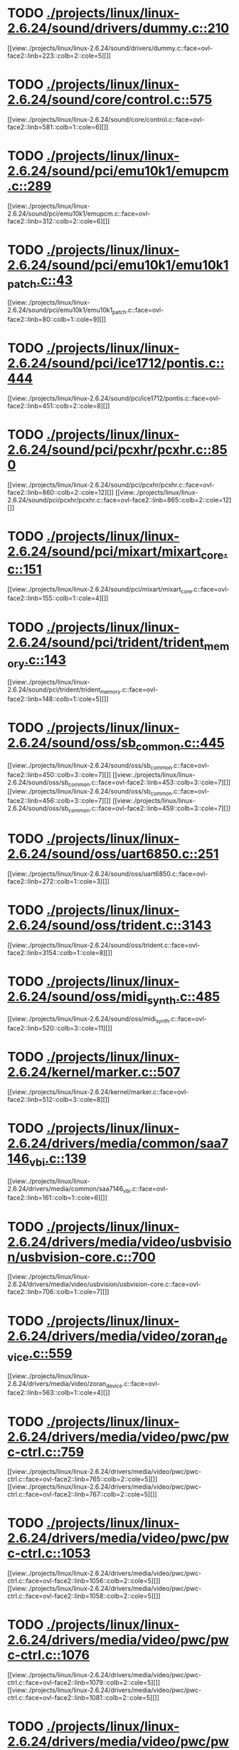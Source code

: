 * TODO [[view:./projects/linux/linux-2.6.24/sound/drivers/dummy.c::face=ovl-face1::linb=210::colb=5::cole=8][ ./projects/linux/linux-2.6.24/sound/drivers/dummy.c::210]]
[[view:./projects/linux/linux-2.6.24/sound/drivers/dummy.c::face=ovl-face2::linb=223::colb=2::cole=5][]]
* TODO [[view:./projects/linux/linux-2.6.24/sound/core/control.c::face=ovl-face1::linb=575::colb=29::cole=34][ ./projects/linux/linux-2.6.24/sound/core/control.c::575]]
[[view:./projects/linux/linux-2.6.24/sound/core/control.c::face=ovl-face2::linb=581::colb=1::cole=6][]]
* TODO [[view:./projects/linux/linux-2.6.24/sound/pci/emu10k1/emupcm.c::face=ovl-face1::linb=289::colb=15::cole=19][ ./projects/linux/linux-2.6.24/sound/pci/emu10k1/emupcm.c::289]]
[[view:./projects/linux/linux-2.6.24/sound/pci/emu10k1/emupcm.c::face=ovl-face2::linb=312::colb=2::cole=6][]]
* TODO [[view:./projects/linux/linux-2.6.24/sound/pci/emu10k1/emu10k1_patch.c::face=ovl-face1::linb=43::colb=21::cole=29][ ./projects/linux/linux-2.6.24/sound/pci/emu10k1/emu10k1_patch.c::43]]
[[view:./projects/linux/linux-2.6.24/sound/pci/emu10k1/emu10k1_patch.c::face=ovl-face2::linb=80::colb=1::cole=9][]]
* TODO [[view:./projects/linux/linux-2.6.24/sound/pci/ice1712/pontis.c::face=ovl-face1::linb=444::colb=5::cole=11][ ./projects/linux/linux-2.6.24/sound/pci/ice1712/pontis.c::444]]
[[view:./projects/linux/linux-2.6.24/sound/pci/ice1712/pontis.c::face=ovl-face2::linb=451::colb=2::cole=8][]]
* TODO [[view:./projects/linux/linux-2.6.24/sound/pci/pcxhr/pcxhr.c::face=ovl-face1::linb=850::colb=21::cole=31][ ./projects/linux/linux-2.6.24/sound/pci/pcxhr/pcxhr.c::850]]
[[view:./projects/linux/linux-2.6.24/sound/pci/pcxhr/pcxhr.c::face=ovl-face2::linb=860::colb=2::cole=12][]]
[[view:./projects/linux/linux-2.6.24/sound/pci/pcxhr/pcxhr.c::face=ovl-face2::linb=865::colb=2::cole=12][]]
* TODO [[view:./projects/linux/linux-2.6.24/sound/pci/mixart/mixart_core.c::face=ovl-face1::linb=151::colb=5::cole=8][ ./projects/linux/linux-2.6.24/sound/pci/mixart/mixart_core.c::151]]
[[view:./projects/linux/linux-2.6.24/sound/pci/mixart/mixart_core.c::face=ovl-face2::linb=155::colb=1::cole=4][]]
* TODO [[view:./projects/linux/linux-2.6.24/sound/pci/trident/trident_memory.c::face=ovl-face1::linb=143::colb=31::cole=35][ ./projects/linux/linux-2.6.24/sound/pci/trident/trident_memory.c::143]]
[[view:./projects/linux/linux-2.6.24/sound/pci/trident/trident_memory.c::face=ovl-face2::linb=148::colb=1::cole=5][]]
* TODO [[view:./projects/linux/linux-2.6.24/sound/oss/sb_common.c::face=ovl-face1::linb=445::colb=15::cole=19][ ./projects/linux/linux-2.6.24/sound/oss/sb_common.c::445]]
[[view:./projects/linux/linux-2.6.24/sound/oss/sb_common.c::face=ovl-face2::linb=450::colb=3::cole=7][]]
[[view:./projects/linux/linux-2.6.24/sound/oss/sb_common.c::face=ovl-face2::linb=453::colb=3::cole=7][]]
[[view:./projects/linux/linux-2.6.24/sound/oss/sb_common.c::face=ovl-face2::linb=456::colb=3::cole=7][]]
[[view:./projects/linux/linux-2.6.24/sound/oss/sb_common.c::face=ovl-face2::linb=459::colb=3::cole=7][]]
* TODO [[view:./projects/linux/linux-2.6.24/sound/oss/uart6850.c::face=ovl-face1::linb=251::colb=5::cole=7][ ./projects/linux/linux-2.6.24/sound/oss/uart6850.c::251]]
[[view:./projects/linux/linux-2.6.24/sound/oss/uart6850.c::face=ovl-face2::linb=272::colb=1::cole=3][]]
* TODO [[view:./projects/linux/linux-2.6.24/sound/oss/trident.c::face=ovl-face1::linb=3143::colb=14::cole=21][ ./projects/linux/linux-2.6.24/sound/oss/trident.c::3143]]
[[view:./projects/linux/linux-2.6.24/sound/oss/trident.c::face=ovl-face2::linb=3154::colb=1::cole=8][]]
* TODO [[view:./projects/linux/linux-2.6.24/sound/oss/midi_synth.c::face=ovl-face1::linb=485::colb=23::cole=31][ ./projects/linux/linux-2.6.24/sound/oss/midi_synth.c::485]]
[[view:./projects/linux/linux-2.6.24/sound/oss/midi_synth.c::face=ovl-face2::linb=520::colb=3::cole=11][]]
* TODO [[view:./projects/linux/linux-2.6.24/kernel/marker.c::face=ovl-face1::linb=507::colb=5::cole=10][ ./projects/linux/linux-2.6.24/kernel/marker.c::507]]
[[view:./projects/linux/linux-2.6.24/kernel/marker.c::face=ovl-face2::linb=512::colb=3::cole=8][]]
* TODO [[view:./projects/linux/linux-2.6.24/drivers/media/common/saa7146_vbi.c::face=ovl-face1::linb=139::colb=5::cole=10][ ./projects/linux/linux-2.6.24/drivers/media/common/saa7146_vbi.c::139]]
[[view:./projects/linux/linux-2.6.24/drivers/media/common/saa7146_vbi.c::face=ovl-face2::linb=161::colb=1::cole=6][]]
* TODO [[view:./projects/linux/linux-2.6.24/drivers/media/video/usbvision/usbvision-core.c::face=ovl-face1::linb=700::colb=21::cole=27][ ./projects/linux/linux-2.6.24/drivers/media/video/usbvision/usbvision-core.c::700]]
[[view:./projects/linux/linux-2.6.24/drivers/media/video/usbvision/usbvision-core.c::face=ovl-face2::linb=706::colb=1::cole=7][]]
* TODO [[view:./projects/linux/linux-2.6.24/drivers/media/video/zoran_device.c::face=ovl-face1::linb=559::colb=5::cole=8][ ./projects/linux/linux-2.6.24/drivers/media/video/zoran_device.c::559]]
[[view:./projects/linux/linux-2.6.24/drivers/media/video/zoran_device.c::face=ovl-face2::linb=563::colb=1::cole=4][]]
* TODO [[view:./projects/linux/linux-2.6.24/drivers/media/video/pwc/pwc-ctrl.c::face=ovl-face1::linb=759::colb=6::cole=9][ ./projects/linux/linux-2.6.24/drivers/media/video/pwc/pwc-ctrl.c::759]]
[[view:./projects/linux/linux-2.6.24/drivers/media/video/pwc/pwc-ctrl.c::face=ovl-face2::linb=765::colb=2::cole=5][]]
[[view:./projects/linux/linux-2.6.24/drivers/media/video/pwc/pwc-ctrl.c::face=ovl-face2::linb=767::colb=2::cole=5][]]
* TODO [[view:./projects/linux/linux-2.6.24/drivers/media/video/pwc/pwc-ctrl.c::face=ovl-face1::linb=1053::colb=15::cole=18][ ./projects/linux/linux-2.6.24/drivers/media/video/pwc/pwc-ctrl.c::1053]]
[[view:./projects/linux/linux-2.6.24/drivers/media/video/pwc/pwc-ctrl.c::face=ovl-face2::linb=1056::colb=2::cole=5][]]
[[view:./projects/linux/linux-2.6.24/drivers/media/video/pwc/pwc-ctrl.c::face=ovl-face2::linb=1058::colb=2::cole=5][]]
* TODO [[view:./projects/linux/linux-2.6.24/drivers/media/video/pwc/pwc-ctrl.c::face=ovl-face1::linb=1076::colb=15::cole=18][ ./projects/linux/linux-2.6.24/drivers/media/video/pwc/pwc-ctrl.c::1076]]
[[view:./projects/linux/linux-2.6.24/drivers/media/video/pwc/pwc-ctrl.c::face=ovl-face2::linb=1079::colb=2::cole=5][]]
[[view:./projects/linux/linux-2.6.24/drivers/media/video/pwc/pwc-ctrl.c::face=ovl-face2::linb=1081::colb=2::cole=5][]]
* TODO [[view:./projects/linux/linux-2.6.24/drivers/media/video/pwc/pwc-ctrl.c::face=ovl-face1::linb=1100::colb=15::cole=18][ ./projects/linux/linux-2.6.24/drivers/media/video/pwc/pwc-ctrl.c::1100]]
[[view:./projects/linux/linux-2.6.24/drivers/media/video/pwc/pwc-ctrl.c::face=ovl-face2::linb=1103::colb=2::cole=5][]]
[[view:./projects/linux/linux-2.6.24/drivers/media/video/pwc/pwc-ctrl.c::face=ovl-face2::linb=1105::colb=2::cole=5][]]
* TODO [[view:./projects/linux/linux-2.6.24/drivers/media/video/vivi.c::face=ovl-face1::linb=624::colb=9::cole=20][ ./projects/linux/linux-2.6.24/drivers/media/video/vivi.c::624]]
[[view:./projects/linux/linux-2.6.24/drivers/media/video/vivi.c::face=ovl-face2::linb=644::colb=2::cole=13][]]
* TODO [[view:./projects/linux/linux-2.6.24/drivers/media/video/usbvideo/usbvideo.c::face=ovl-face1::linb=1968::colb=6::cole=12][ ./projects/linux/linux-2.6.24/drivers/media/video/usbvideo/usbvideo.c::1968]]
[[view:./projects/linux/linux-2.6.24/drivers/media/video/usbvideo/usbvideo.c::face=ovl-face2::linb=1975::colb=2::cole=8][]]
* TODO [[view:./projects/linux/linux-2.6.24/drivers/media/video/usbvideo/quickcam_messenger.c::face=ovl-face1::linb=733::colb=9::cole=12][ ./projects/linux/linux-2.6.24/drivers/media/video/usbvideo/quickcam_messenger.c::733]]
[[view:./projects/linux/linux-2.6.24/drivers/media/video/usbvideo/quickcam_messenger.c::face=ovl-face2::linb=738::colb=13::cole=16][]]
[[view:./projects/linux/linux-2.6.24/drivers/media/video/usbvideo/quickcam_messenger.c::face=ovl-face2::linb=742::colb=13::cole=16][]]
* TODO [[view:./projects/linux/linux-2.6.24/drivers/media/dvb/ttpci/budget-patch.c::face=ovl-face1::linb=381::colb=5::cole=10][ ./projects/linux/linux-2.6.24/drivers/media/dvb/ttpci/budget-patch.c::381]]
[[view:./projects/linux/linux-2.6.24/drivers/media/dvb/ttpci/budget-patch.c::face=ovl-face2::linb=432::colb=1::cole=6][]]
[[view:./projects/linux/linux-2.6.24/drivers/media/dvb/ttpci/budget-patch.c::face=ovl-face2::linb=557::colb=1::cole=6][]]
* TODO [[view:./projects/linux/linux-2.6.24/drivers/media/dvb/ttpci/av7110.c::face=ovl-face1::linb=2355::colb=10::cole=15][ ./projects/linux/linux-2.6.24/drivers/media/dvb/ttpci/av7110.c::2355]]
[[view:./projects/linux/linux-2.6.24/drivers/media/dvb/ttpci/av7110.c::face=ovl-face2::linb=2398::colb=2::cole=7][]]
[[view:./projects/linux/linux-2.6.24/drivers/media/dvb/ttpci/av7110.c::face=ovl-face2::linb=2524::colb=2::cole=7][]]
* TODO [[view:./projects/linux/linux-2.6.24/drivers/s390/cio/qdio.c::face=ovl-face1::linb=1731::colb=5::cole=14][ ./projects/linux/linux-2.6.24/drivers/s390/cio/qdio.c::1731]]
[[view:./projects/linux/linux-2.6.24/drivers/s390/cio/qdio.c::face=ovl-face2::linb=1746::colb=2::cole=11][]]
[[view:./projects/linux/linux-2.6.24/drivers/s390/cio/qdio.c::face=ovl-face2::linb=1821::colb=2::cole=11][]]
* TODO [[view:./projects/linux/linux-2.6.24/drivers/s390/char/tape_3590.c::face=ovl-face1::linb=1371::colb=5::cole=7][ ./projects/linux/linux-2.6.24/drivers/s390/char/tape_3590.c::1371]]
[[view:./projects/linux/linux-2.6.24/drivers/s390/char/tape_3590.c::face=ovl-face2::linb=1396::colb=1::cole=3][]]
* TODO [[view:./projects/linux/linux-2.6.24/drivers/s390/net/claw.c::face=ovl-face1::linb=1706::colb=8::cole=10][ ./projects/linux/linux-2.6.24/drivers/s390/net/claw.c::1706]]
[[view:./projects/linux/linux-2.6.24/drivers/s390/net/claw.c::face=ovl-face2::linb=1725::colb=22::cole=24][]]
[[view:./projects/linux/linux-2.6.24/drivers/s390/net/claw.c::face=ovl-face2::linb=1731::colb=18::cole=20][]]
[[view:./projects/linux/linux-2.6.24/drivers/s390/net/claw.c::face=ovl-face2::linb=1736::colb=18::cole=20][]]
* TODO [[view:./projects/linux/linux-2.6.24/drivers/s390/net/claw.c::face=ovl-face1::linb=1769::colb=40::cole=44][ ./projects/linux/linux-2.6.24/drivers/s390/net/claw.c::1769]]
[[view:./projects/linux/linux-2.6.24/drivers/s390/net/claw.c::face=ovl-face2::linb=2013::colb=9::cole=13][]]
[[view:./projects/linux/linux-2.6.24/drivers/s390/net/claw.c::face=ovl-face2::linb=2016::colb=16::cole=20][]]
* TODO [[view:./projects/linux/linux-2.6.24/drivers/s390/net/claw.c::face=ovl-face1::linb=3743::colb=21::cole=32][ ./projects/linux/linux-2.6.24/drivers/s390/net/claw.c::3743]]
[[view:./projects/linux/linux-2.6.24/drivers/s390/net/claw.c::face=ovl-face2::linb=3757::colb=8::cole=19][]]
* TODO [[view:./projects/linux/linux-2.6.24/drivers/s390/net/claw.c::face=ovl-face1::linb=3744::colb=14::cole=24][ ./projects/linux/linux-2.6.24/drivers/s390/net/claw.c::3744]]
[[view:./projects/linux/linux-2.6.24/drivers/s390/net/claw.c::face=ovl-face2::linb=3758::colb=8::cole=18][]]
* TODO [[view:./projects/linux/linux-2.6.24/drivers/mmc/host/sdhci.c::face=ovl-face1::linb=335::colb=5::cole=10][ ./projects/linux/linux-2.6.24/drivers/mmc/host/sdhci.c::335]]
[[view:./projects/linux/linux-2.6.24/drivers/mmc/host/sdhci.c::face=ovl-face2::linb=343::colb=1::cole=6][]]
* TODO [[view:./projects/linux/linux-2.6.24/drivers/video/i810/i810_main.c::face=ovl-face1::linb=2013::colb=5::cole=6][ ./projects/linux/linux-2.6.24/drivers/video/i810/i810_main.c::2013]]
[[view:./projects/linux/linux-2.6.24/drivers/video/i810/i810_main.c::face=ovl-face2::linb=2015::colb=1::cole=2][]]
* TODO [[view:./projects/linux/linux-2.6.24/drivers/video/aty/mach64_gx.c::face=ovl-face1::linb=620::colb=35::cole=48][ ./projects/linux/linux-2.6.24/drivers/video/aty/mach64_gx.c::620]]
[[view:./projects/linux/linux-2.6.24/drivers/video/aty/mach64_gx.c::face=ovl-face2::linb=627::colb=1::cole=14][]]
* TODO [[view:./projects/linux/linux-2.6.24/drivers/video/neofb.c::face=ovl-face1::linb=1928::colb=5::cole=14][ ./projects/linux/linux-2.6.24/drivers/video/neofb.c::1928]]
[[view:./projects/linux/linux-2.6.24/drivers/video/neofb.c::face=ovl-face2::linb=1951::colb=2::cole=11][]]
[[view:./projects/linux/linux-2.6.24/drivers/video/neofb.c::face=ovl-face2::linb=1961::colb=2::cole=11][]]
[[view:./projects/linux/linux-2.6.24/drivers/video/neofb.c::face=ovl-face2::linb=1970::colb=2::cole=11][]]
[[view:./projects/linux/linux-2.6.24/drivers/video/neofb.c::face=ovl-face2::linb=1979::colb=2::cole=11][]]
[[view:./projects/linux/linux-2.6.24/drivers/video/neofb.c::face=ovl-face2::linb=1988::colb=2::cole=11][]]
[[view:./projects/linux/linux-2.6.24/drivers/video/neofb.c::face=ovl-face2::linb=1999::colb=2::cole=11][]]
[[view:./projects/linux/linux-2.6.24/drivers/video/neofb.c::face=ovl-face2::linb=2010::colb=2::cole=11][]]
[[view:./projects/linux/linux-2.6.24/drivers/video/neofb.c::face=ovl-face2::linb=2021::colb=2::cole=11][]]
* TODO [[view:./projects/linux/linux-2.6.24/drivers/video/neofb.c::face=ovl-face1::linb=1930::colb=5::cole=15][ ./projects/linux/linux-2.6.24/drivers/video/neofb.c::1930]]
[[view:./projects/linux/linux-2.6.24/drivers/video/neofb.c::face=ovl-face2::linb=1953::colb=2::cole=12][]]
[[view:./projects/linux/linux-2.6.24/drivers/video/neofb.c::face=ovl-face2::linb=1963::colb=2::cole=12][]]
[[view:./projects/linux/linux-2.6.24/drivers/video/neofb.c::face=ovl-face2::linb=1972::colb=2::cole=12][]]
[[view:./projects/linux/linux-2.6.24/drivers/video/neofb.c::face=ovl-face2::linb=1981::colb=2::cole=12][]]
[[view:./projects/linux/linux-2.6.24/drivers/video/neofb.c::face=ovl-face2::linb=1990::colb=2::cole=12][]]
[[view:./projects/linux/linux-2.6.24/drivers/video/neofb.c::face=ovl-face2::linb=2001::colb=2::cole=12][]]
[[view:./projects/linux/linux-2.6.24/drivers/video/neofb.c::face=ovl-face2::linb=2012::colb=2::cole=12][]]
[[view:./projects/linux/linux-2.6.24/drivers/video/neofb.c::face=ovl-face2::linb=2023::colb=2::cole=12][]]
* TODO [[view:./projects/linux/linux-2.6.24/drivers/video/neofb.c::face=ovl-face1::linb=1931::colb=5::cole=13][ ./projects/linux/linux-2.6.24/drivers/video/neofb.c::1931]]
[[view:./projects/linux/linux-2.6.24/drivers/video/neofb.c::face=ovl-face2::linb=1954::colb=2::cole=10][]]
[[view:./projects/linux/linux-2.6.24/drivers/video/neofb.c::face=ovl-face2::linb=1964::colb=2::cole=10][]]
[[view:./projects/linux/linux-2.6.24/drivers/video/neofb.c::face=ovl-face2::linb=1973::colb=2::cole=10][]]
[[view:./projects/linux/linux-2.6.24/drivers/video/neofb.c::face=ovl-face2::linb=1982::colb=2::cole=10][]]
[[view:./projects/linux/linux-2.6.24/drivers/video/neofb.c::face=ovl-face2::linb=1991::colb=2::cole=10][]]
[[view:./projects/linux/linux-2.6.24/drivers/video/neofb.c::face=ovl-face2::linb=2002::colb=2::cole=10][]]
[[view:./projects/linux/linux-2.6.24/drivers/video/neofb.c::face=ovl-face2::linb=2013::colb=2::cole=10][]]
[[view:./projects/linux/linux-2.6.24/drivers/video/neofb.c::face=ovl-face2::linb=2024::colb=2::cole=10][]]
* TODO [[view:./projects/linux/linux-2.6.24/drivers/video/neofb.c::face=ovl-face1::linb=1932::colb=5::cole=14][ ./projects/linux/linux-2.6.24/drivers/video/neofb.c::1932]]
[[view:./projects/linux/linux-2.6.24/drivers/video/neofb.c::face=ovl-face2::linb=1955::colb=2::cole=11][]]
[[view:./projects/linux/linux-2.6.24/drivers/video/neofb.c::face=ovl-face2::linb=1965::colb=2::cole=11][]]
[[view:./projects/linux/linux-2.6.24/drivers/video/neofb.c::face=ovl-face2::linb=1974::colb=2::cole=11][]]
[[view:./projects/linux/linux-2.6.24/drivers/video/neofb.c::face=ovl-face2::linb=1983::colb=2::cole=11][]]
[[view:./projects/linux/linux-2.6.24/drivers/video/neofb.c::face=ovl-face2::linb=1992::colb=2::cole=11][]]
[[view:./projects/linux/linux-2.6.24/drivers/video/neofb.c::face=ovl-face2::linb=2003::colb=2::cole=11][]]
[[view:./projects/linux/linux-2.6.24/drivers/video/neofb.c::face=ovl-face2::linb=2014::colb=2::cole=11][]]
[[view:./projects/linux/linux-2.6.24/drivers/video/neofb.c::face=ovl-face2::linb=2025::colb=2::cole=11][]]
* TODO [[view:./projects/linux/linux-2.6.24/drivers/video/tgafb.c::face=ovl-face1::linb=437::colb=21::cole=29][ ./projects/linux/linux-2.6.24/drivers/video/tgafb.c::437]]
[[view:./projects/linux/linux-2.6.24/drivers/video/tgafb.c::face=ovl-face2::linb=480::colb=1::cole=9][]]
* TODO [[view:./projects/linux/linux-2.6.24/drivers/block/paride/bpck.c::face=ovl-face1::linb=350::colb=18::cole=19][ ./projects/linux/linux-2.6.24/drivers/block/paride/bpck.c::350]]
[[view:./projects/linux/linux-2.6.24/drivers/block/paride/bpck.c::face=ovl-face2::linb=359::colb=1::cole=2][]]
* TODO [[view:./projects/linux/linux-2.6.24/drivers/block/viodasd.c::face=ovl-face1::linb=255::colb=5::cole=14][ ./projects/linux/linux-2.6.24/drivers/block/viodasd.c::255]]
[[view:./projects/linux/linux-2.6.24/drivers/block/viodasd.c::face=ovl-face2::linb=264::colb=2::cole=11][]]
[[view:./projects/linux/linux-2.6.24/drivers/block/viodasd.c::face=ovl-face2::linb=268::colb=2::cole=11][]]
* TODO [[view:./projects/linux/linux-2.6.24/drivers/mtd/nand/diskonchip.c::face=ovl-face1::linb=913::colb=5::cole=15][ ./projects/linux/linux-2.6.24/drivers/mtd/nand/diskonchip.c::913]]
[[view:./projects/linux/linux-2.6.24/drivers/mtd/nand/diskonchip.c::face=ovl-face2::linb=938::colb=3::cole=13][]]
* TODO [[view:./projects/linux/linux-2.6.24/drivers/char/ipmi/ipmi_si_intf.c::face=ovl-face1::linb=1862::colb=7::cole=17][ ./projects/linux/linux-2.6.24/drivers/char/ipmi/ipmi_si_intf.c::1862]]
[[view:./projects/linux/linux-2.6.24/drivers/char/ipmi/ipmi_si_intf.c::face=ovl-face2::linb=1870::colb=2::cole=12][]]
[[view:./projects/linux/linux-2.6.24/drivers/char/ipmi/ipmi_si_intf.c::face=ovl-face2::linb=1872::colb=2::cole=12][]]
* TODO [[view:./projects/linux/linux-2.6.24/drivers/char/ipmi/ipmi_si_intf.c::face=ovl-face1::linb=2142::colb=5::cole=21][ ./projects/linux/linux-2.6.24/drivers/char/ipmi/ipmi_si_intf.c::2142]]
[[view:./projects/linux/linux-2.6.24/drivers/char/ipmi/ipmi_si_intf.c::face=ovl-face2::linb=2182::colb=2::cole=18][]]
* TODO [[view:./projects/linux/linux-2.6.24/drivers/char/drm/savage_bci.c::face=ovl-face1::linb=569::colb=23::cole=32][ ./projects/linux/linux-2.6.24/drivers/char/drm/savage_bci.c::569]]
[[view:./projects/linux/linux-2.6.24/drivers/char/drm/savage_bci.c::face=ovl-face2::linb=580::colb=2::cole=11][]]
[[view:./projects/linux/linux-2.6.24/drivers/char/drm/savage_bci.c::face=ovl-face2::linb=611::colb=2::cole=11][]]
[[view:./projects/linux/linux-2.6.24/drivers/char/drm/savage_bci.c::face=ovl-face2::linb=631::colb=2::cole=11][]]
* TODO [[view:./projects/linux/linux-2.6.24/drivers/char/drm/savage_bci.c::face=ovl-face1::linb=569::colb=14::cole=21][ ./projects/linux/linux-2.6.24/drivers/char/drm/savage_bci.c::569]]
[[view:./projects/linux/linux-2.6.24/drivers/char/drm/savage_bci.c::face=ovl-face2::linb=576::colb=2::cole=9][]]
[[view:./projects/linux/linux-2.6.24/drivers/char/drm/savage_bci.c::face=ovl-face2::linb=608::colb=2::cole=9][]]
[[view:./projects/linux/linux-2.6.24/drivers/char/drm/savage_bci.c::face=ovl-face2::linb=628::colb=2::cole=9][]]
* TODO [[view:./projects/linux/linux-2.6.24/drivers/char/istallion.c::face=ovl-face1::linb=3205::colb=7::cole=11][ ./projects/linux/linux-2.6.24/drivers/char/istallion.c::3205]]
[[view:./projects/linux/linux-2.6.24/drivers/char/istallion.c::face=ovl-face2::linb=3236::colb=2::cole=6][]]
[[view:./projects/linux/linux-2.6.24/drivers/char/istallion.c::face=ovl-face2::linb=3249::colb=2::cole=6][]]
[[view:./projects/linux/linux-2.6.24/drivers/char/istallion.c::face=ovl-face2::linb=3262::colb=2::cole=6][]]
[[view:./projects/linux/linux-2.6.24/drivers/char/istallion.c::face=ovl-face2::linb=3275::colb=2::cole=6][]]
* TODO [[view:./projects/linux/linux-2.6.24/drivers/char/istallion.c::face=ovl-face1::linb=3354::colb=7::cole=11][ ./projects/linux/linux-2.6.24/drivers/char/istallion.c::3354]]
[[view:./projects/linux/linux-2.6.24/drivers/char/istallion.c::face=ovl-face2::linb=3393::colb=2::cole=6][]]
[[view:./projects/linux/linux-2.6.24/drivers/char/istallion.c::face=ovl-face2::linb=3406::colb=2::cole=6][]]
[[view:./projects/linux/linux-2.6.24/drivers/char/istallion.c::face=ovl-face2::linb=3419::colb=2::cole=6][]]
[[view:./projects/linux/linux-2.6.24/drivers/char/istallion.c::face=ovl-face2::linb=3432::colb=2::cole=6][]]
* TODO [[view:./projects/linux/linux-2.6.24/drivers/char/applicom.c::face=ovl-face1::linb=702::colb=5::cole=8][ ./projects/linux/linux-2.6.24/drivers/char/applicom.c::702]]
[[view:./projects/linux/linux-2.6.24/drivers/char/applicom.c::face=ovl-face2::linb=739::colb=3::cole=6][]]
[[view:./projects/linux/linux-2.6.24/drivers/char/applicom.c::face=ovl-face2::linb=760::colb=3::cole=6][]]
[[view:./projects/linux/linux-2.6.24/drivers/char/applicom.c::face=ovl-face2::linb=786::colb=3::cole=6][]]
[[view:./projects/linux/linux-2.6.24/drivers/char/applicom.c::face=ovl-face2::linb=842::colb=2::cole=5][]]
* TODO [[view:./projects/linux/linux-2.6.24/drivers/char/stallion.c::face=ovl-face1::linb=2041::colb=37::cole=45][ ./projects/linux/linux-2.6.24/drivers/char/stallion.c::2041]]
[[view:./projects/linux/linux-2.6.24/drivers/char/stallion.c::face=ovl-face2::linb=2048::colb=1::cole=9][]]
* TODO [[view:./projects/linux/linux-2.6.24/drivers/char/ip2/i2lib.c::face=ovl-face1::linb=540::colb=5::cole=9][ ./projects/linux/linux-2.6.24/drivers/char/ip2/i2lib.c::540]]
[[view:./projects/linux/linux-2.6.24/drivers/char/ip2/i2lib.c::face=ovl-face2::linb=580::colb=2::cole=6][]]
[[view:./projects/linux/linux-2.6.24/drivers/char/ip2/i2lib.c::face=ovl-face2::linb=586::colb=2::cole=6][]]
* TODO [[view:./projects/linux/linux-2.6.24/drivers/scsi/qla2xxx/qla_init.c::face=ovl-face1::linb=2898::colb=5::cole=10][ ./projects/linux/linux-2.6.24/drivers/scsi/qla2xxx/qla_init.c::2898]]
[[view:./projects/linux/linux-2.6.24/drivers/scsi/qla2xxx/qla_init.c::face=ovl-face2::linb=2902::colb=1::cole=6][]]
* TODO [[view:./projects/linux/linux-2.6.24/drivers/scsi/qla2xxx/qla_init.c::face=ovl-face1::linb=3147::colb=5::cole=16][ ./projects/linux/linux-2.6.24/drivers/scsi/qla2xxx/qla_init.c::3147]]
[[view:./projects/linux/linux-2.6.24/drivers/scsi/qla2xxx/qla_init.c::face=ovl-face2::linb=3150::colb=1::cole=12][]]
[[view:./projects/linux/linux-2.6.24/drivers/scsi/qla2xxx/qla_init.c::face=ovl-face2::linb=3158::colb=2::cole=13][]]
* TODO [[view:./projects/linux/linux-2.6.24/drivers/scsi/qla2xxx/qla_iocb.c::face=ovl-face1::linb=273::colb=6::cole=9][ ./projects/linux/linux-2.6.24/drivers/scsi/qla2xxx/qla_iocb.c::273]]
[[view:./projects/linux/linux-2.6.24/drivers/scsi/qla2xxx/qla_iocb.c::face=ovl-face2::linb=287::colb=1::cole=4][]]
* TODO [[view:./projects/linux/linux-2.6.24/drivers/scsi/qla2xxx/qla_iocb.c::face=ovl-face1::linb=676::colb=6::cole=9][ ./projects/linux/linux-2.6.24/drivers/scsi/qla2xxx/qla_iocb.c::676]]
[[view:./projects/linux/linux-2.6.24/drivers/scsi/qla2xxx/qla_iocb.c::face=ovl-face2::linb=690::colb=1::cole=4][]]
* TODO [[view:./projects/linux/linux-2.6.24/drivers/scsi/aic7xxx/aic79xx_osm.c::face=ovl-face1::linb=634::colb=8::cole=14][ ./projects/linux/linux-2.6.24/drivers/scsi/aic7xxx/aic79xx_osm.c::634]]
[[view:./projects/linux/linux-2.6.24/drivers/scsi/aic7xxx/aic79xx_osm.c::face=ovl-face2::linb=642::colb=1::cole=7][]]
* TODO [[view:./projects/linux/linux-2.6.24/drivers/scsi/aic7xxx/aic79xx_osm.c::face=ovl-face1::linb=635::colb=8::cole=12][ ./projects/linux/linux-2.6.24/drivers/scsi/aic7xxx/aic79xx_osm.c::635]]
[[view:./projects/linux/linux-2.6.24/drivers/scsi/aic7xxx/aic79xx_osm.c::face=ovl-face2::linb=643::colb=1::cole=5][]]
* TODO [[view:./projects/linux/linux-2.6.24/drivers/scsi/aic7xxx/aic79xx_pci.c::face=ovl-face1::linb=297::colb=18::cole=33][ ./projects/linux/linux-2.6.24/drivers/scsi/aic7xxx/aic79xx_pci.c::297]]
[[view:./projects/linux/linux-2.6.24/drivers/scsi/aic7xxx/aic79xx_pci.c::face=ovl-face2::linb=303::colb=1::cole=16][]]
* TODO [[view:./projects/linux/linux-2.6.24/drivers/scsi/ibmmca.c::face=ovl-face1::linb=1105::colb=19::cole=24][ ./projects/linux/linux-2.6.24/drivers/scsi/ibmmca.c::1105]]
[[view:./projects/linux/linux-2.6.24/drivers/scsi/ibmmca.c::face=ovl-face2::linb=1112::colb=1::cole=6][]]
* TODO [[view:./projects/linux/linux-2.6.24/drivers/scsi/atari_dma_emul.c::face=ovl-face1::linb=149::colb=14::cole=19][ ./projects/linux/linux-2.6.24/drivers/scsi/atari_dma_emul.c::149]]
[[view:./projects/linux/linux-2.6.24/drivers/scsi/atari_dma_emul.c::face=ovl-face2::linb=202::colb=1::cole=6][]]
* TODO [[view:./projects/linux/linux-2.6.24/drivers/scsi/dc395x.c::face=ovl-face1::linb=3128::colb=4::cole=15][ ./projects/linux/linux-2.6.24/drivers/scsi/dc395x.c::3128]]
[[view:./projects/linux/linux-2.6.24/drivers/scsi/dc395x.c::face=ovl-face2::linb=3150::colb=3::cole=14][]]
* TODO [[view:./projects/linux/linux-2.6.24/drivers/scsi/lpfc/lpfc_hbadisc.c::face=ovl-face1::linb=2263::colb=5::cole=16][ ./projects/linux/linux-2.6.24/drivers/scsi/lpfc/lpfc_hbadisc.c::2263]]
[[view:./projects/linux/linux-2.6.24/drivers/scsi/lpfc/lpfc_hbadisc.c::face=ovl-face2::linb=2279::colb=2::cole=13][]]
[[view:./projects/linux/linux-2.6.24/drivers/scsi/lpfc/lpfc_hbadisc.c::face=ovl-face2::linb=2281::colb=2::cole=13][]]
* TODO [[view:./projects/linux/linux-2.6.24/drivers/scsi/lpfc/lpfc_debugfs.c::face=ovl-face1::linb=207::colb=5::cole=8][ ./projects/linux/linux-2.6.24/drivers/scsi/lpfc/lpfc_debugfs.c::207]]
[[view:./projects/linux/linux-2.6.24/drivers/scsi/lpfc/lpfc_debugfs.c::face=ovl-face2::linb=215::colb=1::cole=4][]]
* TODO [[view:./projects/linux/linux-2.6.24/drivers/scsi/lpfc/lpfc_debugfs.c::face=ovl-face1::linb=304::colb=5::cole=8][ ./projects/linux/linux-2.6.24/drivers/scsi/lpfc/lpfc_debugfs.c::304]]
[[view:./projects/linux/linux-2.6.24/drivers/scsi/lpfc/lpfc_debugfs.c::face=ovl-face2::linb=311::colb=1::cole=4][]]
* TODO [[view:./projects/linux/linux-2.6.24/drivers/scsi/aha1542.c::face=ovl-face1::linb=218::colb=5::cole=13][ ./projects/linux/linux-2.6.24/drivers/scsi/aha1542.c::218]]
[[view:./projects/linux/linux-2.6.24/drivers/scsi/aha1542.c::face=ovl-face2::linb=221::colb=2::cole=10][]]
[[view:./projects/linux/linux-2.6.24/drivers/scsi/aha1542.c::face=ovl-face2::linb=235::colb=2::cole=10][]]
* TODO [[view:./projects/linux/linux-2.6.24/drivers/atm/iphase.c::face=ovl-face1::linb=584::colb=10::cole=18][ ./projects/linux/linux-2.6.24/drivers/atm/iphase.c::584]]
[[view:./projects/linux/linux-2.6.24/drivers/atm/iphase.c::face=ovl-face2::linb=593::colb=3::cole=11][]]
* TODO [[view:./projects/linux/linux-2.6.24/drivers/atm/iphase.c::face=ovl-face1::linb=2484::colb=15::cole=18][ ./projects/linux/linux-2.6.24/drivers/atm/iphase.c::2484]]
[[view:./projects/linux/linux-2.6.24/drivers/atm/iphase.c::face=ovl-face2::linb=2547::colb=8::cole=11][]]
* TODO [[view:./projects/linux/linux-2.6.24/drivers/pcmcia/omap_cf.c::face=ovl-face1::linb=131::colb=6::cole=13][ ./projects/linux/linux-2.6.24/drivers/pcmcia/omap_cf.c::131]]
[[view:./projects/linux/linux-2.6.24/drivers/pcmcia/omap_cf.c::face=ovl-face2::linb=142::colb=1::cole=8][]]
* TODO [[view:./projects/linux/linux-2.6.24/drivers/md/dm-raid1.c::face=ovl-face1::linb=799::colb=5::cole=13][ ./projects/linux/linux-2.6.24/drivers/md/dm-raid1.c::799]]
[[view:./projects/linux/linux-2.6.24/drivers/md/dm-raid1.c::face=ovl-face2::linb=818::colb=2::cole=10][]]
[[view:./projects/linux/linux-2.6.24/drivers/md/dm-raid1.c::face=ovl-face2::linb=821::colb=4::cole=12][]]
* TODO [[view:./projects/linux/linux-2.6.24/drivers/isdn/hisax/jade.c::face=ovl-face1::linb=25::colb=12::cole=13][ ./projects/linux/linux-2.6.24/drivers/isdn/hisax/jade.c::25]]
[[view:./projects/linux/linux-2.6.24/drivers/isdn/hisax/jade.c::face=ovl-face2::linb=28::colb=4::cole=5][]]
* TODO [[view:./projects/linux/linux-2.6.24/drivers/isdn/hisax/elsa_ser.c::face=ovl-face1::linb=111::colb=5::cole=9][ ./projects/linux/linux-2.6.24/drivers/isdn/hisax/elsa_ser.c::111]]
[[view:./projects/linux/linux-2.6.24/drivers/isdn/hisax/elsa_ser.c::face=ovl-face2::linb=115::colb=14::cole=18][]]
* TODO [[view:./projects/linux/linux-2.6.24/drivers/isdn/act2000/act2000_isa.c::face=ovl-face1::linb=400::colb=13::cole=20][ ./projects/linux/linux-2.6.24/drivers/isdn/act2000/act2000_isa.c::400]]
[[view:./projects/linux/linux-2.6.24/drivers/isdn/act2000/act2000_isa.c::face=ovl-face2::linb=418::colb=8::cole=15][]]
* TODO [[view:./projects/linux/linux-2.6.24/drivers/isdn/hardware/eicon/debug.c::face=ovl-face1::linb=864::colb=10::cole=17][ ./projects/linux/linux-2.6.24/drivers/isdn/hardware/eicon/debug.c::864]]
[[view:./projects/linux/linux-2.6.24/drivers/isdn/hardware/eicon/debug.c::face=ovl-face2::linb=909::colb=6::cole=13][]]
* TODO [[view:./projects/linux/linux-2.6.24/drivers/isdn/i4l/isdn_tty.c::face=ovl-face1::linb=998::colb=2::cole=5][ ./projects/linux/linux-2.6.24/drivers/isdn/i4l/isdn_tty.c::998]]
[[view:./projects/linux/linux-2.6.24/drivers/isdn/i4l/isdn_tty.c::face=ovl-face2::linb=1037::colb=1::cole=4][]]
* TODO [[view:./projects/linux/linux-2.6.24/drivers/w1/w1.c::face=ovl-face1::linb=678::colb=5::cole=17][ ./projects/linux/linux-2.6.24/drivers/w1/w1.c::678]]
[[view:./projects/linux/linux-2.6.24/drivers/w1/w1.c::face=ovl-face2::linb=702::colb=3::cole=15][]]
* TODO [[view:./projects/linux/linux-2.6.24/drivers/ieee1394/raw1394.c::face=ovl-face1::linb=1012::colb=38::cole=53][ ./projects/linux/linux-2.6.24/drivers/ieee1394/raw1394.c::1012]]
[[view:./projects/linux/linux-2.6.24/drivers/ieee1394/raw1394.c::face=ovl-face2::linb=1051::colb=2::cole=17][]]
* TODO [[view:./projects/linux/linux-2.6.24/drivers/serial/jsm/jsm_driver.c::face=ovl-face1::linb=60::colb=5::cole=11][ ./projects/linux/linux-2.6.24/drivers/serial/jsm/jsm_driver.c::60]]
[[view:./projects/linux/linux-2.6.24/drivers/serial/jsm/jsm_driver.c::face=ovl-face2::linb=132::colb=2::cole=8][]]
[[view:./projects/linux/linux-2.6.24/drivers/serial/jsm/jsm_driver.c::face=ovl-face2::linb=140::colb=2::cole=8][]]
[[view:./projects/linux/linux-2.6.24/drivers/serial/jsm/jsm_driver.c::face=ovl-face2::linb=159::colb=2::cole=8][]]
* TODO [[view:./projects/linux/linux-2.6.24/drivers/serial/pmac_zilog.c::face=ovl-face1::linb=221::colb=29::cole=34][ ./projects/linux/linux-2.6.24/drivers/serial/pmac_zilog.c::221]]
[[view:./projects/linux/linux-2.6.24/drivers/serial/pmac_zilog.c::face=ovl-face2::linb=253::colb=2::cole=7][]]
[[view:./projects/linux/linux-2.6.24/drivers/serial/pmac_zilog.c::face=ovl-face2::linb=295::colb=3::cole=8][]]
* TODO [[view:./projects/linux/linux-2.6.24/drivers/serial/crisv10.c::face=ovl-face1::linb=2660::colb=2::cole=12][ ./projects/linux/linux-2.6.24/drivers/serial/crisv10.c::2660]]
[[view:./projects/linux/linux-2.6.24/drivers/serial/crisv10.c::face=ovl-face2::linb=2690::colb=2::cole=12][]]
* TODO [[view:./projects/linux/linux-2.6.24/drivers/net/tlan.c::face=ovl-face1::linb=468::colb=12::cole=25][ ./projects/linux/linux-2.6.24/drivers/net/tlan.c::468]]
[[view:./projects/linux/linux-2.6.24/drivers/net/tlan.c::face=ovl-face2::linb=480::colb=1::cole=14][]]
* TODO [[view:./projects/linux/linux-2.6.24/drivers/net/wan/hdlc_fr.c::face=ovl-face1::linb=1095::colb=8::cole=14][ ./projects/linux/linux-2.6.24/drivers/net/wan/hdlc_fr.c::1095]]
[[view:./projects/linux/linux-2.6.24/drivers/net/wan/hdlc_fr.c::face=ovl-face2::linb=1098::colb=2::cole=8][]]
* TODO [[view:./projects/linux/linux-2.6.24/drivers/net/ibm_newemac/core.c::face=ovl-face1::linb=762::colb=8::cole=11][ ./projects/linux/linux-2.6.24/drivers/net/ibm_newemac/core.c::762]]
[[view:./projects/linux/linux-2.6.24/drivers/net/ibm_newemac/core.c::face=ovl-face2::linb=809::colb=1::cole=4][]]
* TODO [[view:./projects/linux/linux-2.6.24/drivers/net/wireless/hostap/hostap_ioctl.c::face=ovl-face1::linb=1690::colb=5::cole=8][ ./projects/linux/linux-2.6.24/drivers/net/wireless/hostap/hostap_ioctl.c::1690]]
[[view:./projects/linux/linux-2.6.24/drivers/net/wireless/hostap/hostap_ioctl.c::face=ovl-face2::linb=1716::colb=2::cole=5][]]
* TODO [[view:./projects/linux/linux-2.6.24/drivers/net/wireless/hostap/hostap_proc.c::face=ovl-face1::linb=275::colb=30::cole=36][ ./projects/linux/linux-2.6.24/drivers/net/wireless/hostap/hostap_proc.c::275]]
[[view:./projects/linux/linux-2.6.24/drivers/net/wireless/hostap/hostap_proc.c::face=ovl-face2::linb=284::colb=1::cole=7][]]
* TODO [[view:./projects/linux/linux-2.6.24/drivers/net/wireless/b43/lo.c::face=ovl-face1::linb=496::colb=6::cole=13][ ./projects/linux/linux-2.6.24/drivers/net/wireless/b43/lo.c::496]]
[[view:./projects/linux/linux-2.6.24/drivers/net/wireless/b43/lo.c::face=ovl-face2::linb=503::colb=4::cole=11][]]
* TODO [[view:./projects/linux/linux-2.6.24/drivers/net/wireless/ipw2200.c::face=ovl-face1::linb=6674::colb=5::cole=8][ ./projects/linux/linux-2.6.24/drivers/net/wireless/ipw2200.c::6674]]
[[view:./projects/linux/linux-2.6.24/drivers/net/wireless/ipw2200.c::face=ovl-face2::linb=6684::colb=2::cole=5][]]
* TODO [[view:./projects/linux/linux-2.6.24/drivers/net/wireless/ipw2100.c::face=ovl-face1::linb=5089::colb=5::cole=8][ ./projects/linux/linux-2.6.24/drivers/net/wireless/ipw2100.c::5089]]
[[view:./projects/linux/linux-2.6.24/drivers/net/wireless/ipw2100.c::face=ovl-face2::linb=5093::colb=1::cole=4][]]
* TODO [[view:./projects/linux/linux-2.6.24/drivers/net/wireless/ipw2100.c::face=ovl-face1::linb=5558::colb=8::cole=20][ ./projects/linux/linux-2.6.24/drivers/net/wireless/ipw2100.c::5558]]
[[view:./projects/linux/linux-2.6.24/drivers/net/wireless/ipw2100.c::face=ovl-face2::linb=5602::colb=2::cole=14][]]
* TODO [[view:./projects/linux/linux-2.6.24/drivers/net/wireless/ipw2100.c::face=ovl-face1::linb=7721::colb=5::cole=8][ ./projects/linux/linux-2.6.24/drivers/net/wireless/ipw2100.c::7721]]
[[view:./projects/linux/linux-2.6.24/drivers/net/wireless/ipw2100.c::face=ovl-face2::linb=7731::colb=2::cole=5][]]
* TODO [[view:./projects/linux/linux-2.6.24/drivers/net/wireless/libertas/debugfs.c::face=ovl-face1::linb=178::colb=9::cole=12][ ./projects/linux/linux-2.6.24/drivers/net/wireless/libertas/debugfs.c::178]]
[[view:./projects/linux/linux-2.6.24/drivers/net/wireless/libertas/debugfs.c::face=ovl-face2::linb=185::colb=2::cole=5][]]
* TODO [[view:./projects/linux/linux-2.6.24/drivers/net/wireless/libertas/debugfs.c::face=ovl-face1::linb=345::colb=9::cole=12][ ./projects/linux/linux-2.6.24/drivers/net/wireless/libertas/debugfs.c::345]]
[[view:./projects/linux/linux-2.6.24/drivers/net/wireless/libertas/debugfs.c::face=ovl-face2::linb=358::colb=2::cole=5][]]
* TODO [[view:./projects/linux/linux-2.6.24/drivers/net/wireless/libertas/cmd.c::face=ovl-face1::linb=1505::colb=5::cole=14][ ./projects/linux/linux-2.6.24/drivers/net/wireless/libertas/cmd.c::1505]]
[[view:./projects/linux/linux-2.6.24/drivers/net/wireless/libertas/cmd.c::face=ovl-face2::linb=1521::colb=1::cole=10][]]
* TODO [[view:./projects/linux/linux-2.6.24/drivers/net/wireless/arlan-proc.c::face=ovl-face1::linb=255::colb=9::cole=12][ ./projects/linux/linux-2.6.24/drivers/net/wireless/arlan-proc.c::255]]
[[view:./projects/linux/linux-2.6.24/drivers/net/wireless/arlan-proc.c::face=ovl-face2::linb=263::colb=1::cole=4][]]
* TODO [[view:./projects/linux/linux-2.6.24/drivers/net/wireless/iwlwifi/iwl3945-base.c::face=ovl-face1::linb=2728::colb=4::cole=6][ ./projects/linux/linux-2.6.24/drivers/net/wireless/iwlwifi/iwl3945-base.c::2728]]
[[view:./projects/linux/linux-2.6.24/drivers/net/wireless/iwlwifi/iwl3945-base.c::face=ovl-face2::linb=2754::colb=1::cole=3][]]
* TODO [[view:./projects/linux/linux-2.6.24/drivers/net/wireless/iwlwifi/iwl4965-base.c::face=ovl-face1::linb=2811::colb=4::cole=6][ ./projects/linux/linux-2.6.24/drivers/net/wireless/iwlwifi/iwl4965-base.c::2811]]
[[view:./projects/linux/linux-2.6.24/drivers/net/wireless/iwlwifi/iwl4965-base.c::face=ovl-face2::linb=2837::colb=1::cole=3][]]
* TODO [[view:./projects/linux/linux-2.6.24/drivers/net/wireless/spectrum_cs.c::face=ovl-face1::linb=550::colb=5::cole=8][ ./projects/linux/linux-2.6.24/drivers/net/wireless/spectrum_cs.c::550]]
[[view:./projects/linux/linux-2.6.24/drivers/net/wireless/spectrum_cs.c::face=ovl-face2::linb=556::colb=3::cole=6][]]
* TODO [[view:./projects/linux/linux-2.6.24/drivers/net/eth16i.c::face=ovl-face1::linb=1054::colb=5::cole=11][ ./projects/linux/linux-2.6.24/drivers/net/eth16i.c::1054]]
[[view:./projects/linux/linux-2.6.24/drivers/net/eth16i.c::face=ovl-face2::linb=1121::colb=1::cole=7][]]
* TODO [[view:./projects/linux/linux-2.6.24/drivers/net/cxgb3/mc5.c::face=ovl-face1::linb=390::colb=5::cole=8][ ./projects/linux/linux-2.6.24/drivers/net/cxgb3/mc5.c::390]]
[[view:./projects/linux/linux-2.6.24/drivers/net/cxgb3/mc5.c::face=ovl-face2::linb=405::colb=3::cole=6][]]
* TODO [[view:./projects/linux/linux-2.6.24/drivers/net/tokenring/smctr.c::face=ovl-face1::linb=5380::colb=12::cole=19][ ./projects/linux/linux-2.6.24/drivers/net/tokenring/smctr.c::5380]]
[[view:./projects/linux/linux-2.6.24/drivers/net/tokenring/smctr.c::face=ovl-face2::linb=5402::colb=32::cole=39][]]
[[view:./projects/linux/linux-2.6.24/drivers/net/tokenring/smctr.c::face=ovl-face2::linb=5406::colb=40::cole=47][]]
[[view:./projects/linux/linux-2.6.24/drivers/net/tokenring/smctr.c::face=ovl-face2::linb=5410::colb=48::cole=55][]]
[[view:./projects/linux/linux-2.6.24/drivers/net/tokenring/smctr.c::face=ovl-face2::linb=5412::colb=48::cole=55][]]
[[view:./projects/linux/linux-2.6.24/drivers/net/tokenring/smctr.c::face=ovl-face2::linb=5417::colb=24::cole=31][]]
* TODO [[view:./projects/linux/linux-2.6.24/drivers/net/ns83820.c::face=ovl-face1::linb=1256::colb=5::cole=17][ ./projects/linux/linux-2.6.24/drivers/net/ns83820.c::1256]]
[[view:./projects/linux/linux-2.6.24/drivers/net/ns83820.c::face=ovl-face2::linb=1279::colb=2::cole=14][]]
* TODO [[view:./projects/linux/linux-2.6.24/drivers/net/ns83820.c::face=ovl-face1::linb=1905::colb=12::cole=17][ ./projects/linux/linux-2.6.24/drivers/net/ns83820.c::1905]]
[[view:./projects/linux/linux-2.6.24/drivers/net/ns83820.c::face=ovl-face2::linb=1922::colb=1::cole=6][]]
* TODO [[view:./projects/linux/linux-2.6.24/drivers/net/bonding/bond_sysfs.c::face=ovl-face1::linb=249::colb=13::cole=18][ ./projects/linux/linux-2.6.24/drivers/net/bonding/bond_sysfs.c::249]]
[[view:./projects/linux/linux-2.6.24/drivers/net/bonding/bond_sysfs.c::face=ovl-face2::linb=276::colb=2::cole=7][]]
* TODO [[view:./projects/linux/linux-2.6.24/drivers/net/bonding/bond_sysfs.c::face=ovl-face1::linb=1130::colb=16::cole=19][ ./projects/linux/linux-2.6.24/drivers/net/bonding/bond_sysfs.c::1130]]
[[view:./projects/linux/linux-2.6.24/drivers/net/bonding/bond_sysfs.c::face=ovl-face2::linb=1138::colb=2::cole=5][]]
* TODO [[view:./projects/linux/linux-2.6.24/drivers/net/ixgb/ixgb_main.c::face=ovl-face1::linb=2089::colb=5::cole=26][ ./projects/linux/linux-2.6.24/drivers/net/ixgb/ixgb_main.c::2089]]
[[view:./projects/linux/linux-2.6.24/drivers/net/ixgb/ixgb_main.c::face=ovl-face2::linb=2096::colb=1::cole=22][]]
* TODO [[view:./projects/linux/linux-2.6.24/drivers/net/irda/irda-usb.c::face=ovl-face1::linb=633::colb=5::cole=9][ ./projects/linux/linux-2.6.24/drivers/net/irda/irda-usb.c::633]]
[[view:./projects/linux/linux-2.6.24/drivers/net/irda/irda-usb.c::face=ovl-face2::linb=660::colb=3::cole=7][]]
[[view:./projects/linux/linux-2.6.24/drivers/net/irda/irda-usb.c::face=ovl-face2::linb=667::colb=3::cole=7][]]
[[view:./projects/linux/linux-2.6.24/drivers/net/irda/irda-usb.c::face=ovl-face2::linb=699::colb=3::cole=7][]]
[[view:./projects/linux/linux-2.6.24/drivers/net/irda/irda-usb.c::face=ovl-face2::linb=710::colb=3::cole=7][]]
* TODO [[view:./projects/linux/linux-2.6.24/drivers/net/atl1/atl1_main.c::face=ovl-face1::linb=1768::colb=4::cole=13][ ./projects/linux/linux-2.6.24/drivers/net/atl1/atl1_main.c::1768]]
[[view:./projects/linux/linux-2.6.24/drivers/net/atl1/atl1_main.c::face=ovl-face2::linb=1775::colb=1::cole=10][]]
* TODO [[view:./projects/linux/linux-2.6.24/drivers/net/sk98lin/skgeinit.c::face=ovl-face1::linb=740::colb=5::cole=8][ ./projects/linux/linux-2.6.24/drivers/net/sk98lin/skgeinit.c::740]]
[[view:./projects/linux/linux-2.6.24/drivers/net/sk98lin/skgeinit.c::face=ovl-face2::linb=742::colb=1::cole=4][]]
* TODO [[view:./projects/linux/linux-2.6.24/drivers/net/ehea/ehea_qmr.c::face=ovl-face1::linb=128::colb=24::cole=33][ ./projects/linux/linux-2.6.24/drivers/net/ehea/ehea_qmr.c::128]]
[[view:./projects/linux/linux-2.6.24/drivers/net/ehea/ehea_qmr.c::face=ovl-face2::linb=146::colb=1::cole=10][]]
* TODO [[view:./projects/linux/linux-2.6.24/drivers/net/ehea/ehea_qmr.c::face=ovl-face1::linb=128::colb=5::cole=22][ ./projects/linux/linux-2.6.24/drivers/net/ehea/ehea_qmr.c::128]]
[[view:./projects/linux/linux-2.6.24/drivers/net/ehea/ehea_qmr.c::face=ovl-face2::linb=145::colb=1::cole=18][]]
* TODO [[view:./projects/linux/linux-2.6.24/drivers/net/qla3xxx.c::face=ovl-face1::linb=2047::colb=5::cole=11][ ./projects/linux/linux-2.6.24/drivers/net/qla3xxx.c::2047]]
[[view:./projects/linux/linux-2.6.24/drivers/net/qla3xxx.c::face=ovl-face2::linb=2060::colb=2::cole=8][]]
[[view:./projects/linux/linux-2.6.24/drivers/net/qla3xxx.c::face=ovl-face2::linb=2068::colb=2::cole=8][]]
* TODO [[view:./projects/linux/linux-2.6.24/drivers/net/tulip/tulip_core.c::face=ovl-face1::linb=1249::colb=12::cole=25][ ./projects/linux/linux-2.6.24/drivers/net/tulip/tulip_core.c::1249]]
[[view:./projects/linux/linux-2.6.24/drivers/net/tulip/tulip_core.c::face=ovl-face2::linb=1481::colb=3::cole=16][]]
* TODO [[view:./projects/linux/linux-2.6.24/drivers/net/tulip/de4x5.c::face=ovl-face1::linb=3861::colb=8::cole=11][ ./projects/linux/linux-2.6.24/drivers/net/tulip/de4x5.c::3861]]
[[view:./projects/linux/linux-2.6.24/drivers/net/tulip/de4x5.c::face=ovl-face2::linb=3864::colb=1::cole=4][]]
* TODO [[view:./projects/linux/linux-2.6.24/drivers/net/ipg.c::face=ovl-face1::linb=476::colb=14::cole=17][ ./projects/linux/linux-2.6.24/drivers/net/ipg.c::476]]
[[view:./projects/linux/linux-2.6.24/drivers/net/ipg.c::face=ovl-face2::linb=493::colb=1::cole=4][]]
[[view:./projects/linux/linux-2.6.24/drivers/net/ipg.c::face=ovl-face2::linb=515::colb=2::cole=5][]]
* TODO [[view:./projects/linux/linux-2.6.24/drivers/usb/misc/sisusbvga/sisusb.c::face=ovl-face1::linb=1824::colb=27::cole=32][ ./projects/linux/linux-2.6.24/drivers/usb/misc/sisusbvga/sisusb.c::1824]]
[[view:./projects/linux/linux-2.6.24/drivers/usb/misc/sisusbvga/sisusb.c::face=ovl-face2::linb=1847::colb=14::cole=19][]]
* TODO [[view:./projects/linux/linux-2.6.24/drivers/usb/storage/sddr09.c::face=ovl-face1::linb=830::colb=16::cole=21][ ./projects/linux/linux-2.6.24/drivers/usb/storage/sddr09.c::830]]
[[view:./projects/linux/linux-2.6.24/drivers/usb/storage/sddr09.c::face=ovl-face2::linb=836::colb=1::cole=6][]]
[[view:./projects/linux/linux-2.6.24/drivers/usb/storage/sddr09.c::face=ovl-face2::linb=846::colb=2::cole=7][]]
* TODO [[view:./projects/linux/linux-2.6.24/drivers/usb/gadget/fsl_usb2_udc.c::face=ovl-face1::linb=771::colb=5::cole=11][ ./projects/linux/linux-2.6.24/drivers/usb/gadget/fsl_usb2_udc.c::771]]
[[view:./projects/linux/linux-2.6.24/drivers/usb/gadget/fsl_usb2_udc.c::face=ovl-face2::linb=786::colb=2::cole=8][]]
* TODO [[view:./projects/linux/linux-2.6.24/drivers/usb/gadget/lh7a40x_udc.c::face=ovl-face1::linb=1694::colb=15::cole=20][ ./projects/linux/linux-2.6.24/drivers/usb/gadget/lh7a40x_udc.c::1694]]
[[view:./projects/linux/linux-2.6.24/drivers/usb/gadget/lh7a40x_udc.c::face=ovl-face2::linb=1715::colb=2::cole=7][]]
[[view:./projects/linux/linux-2.6.24/drivers/usb/gadget/lh7a40x_udc.c::face=ovl-face2::linb=1718::colb=2::cole=7][]]
* TODO [[view:./projects/linux/linux-2.6.24/drivers/usb/serial/mos7720.c::face=ovl-face1::linb=1019::colb=6::cole=10][ ./projects/linux/linux-2.6.24/drivers/usb/serial/mos7720.c::1019]]
[[view:./projects/linux/linux-2.6.24/drivers/usb/serial/mos7720.c::face=ovl-face2::linb=1061::colb=2::cole=6][]]
[[view:./projects/linux/linux-2.6.24/drivers/usb/serial/mos7720.c::face=ovl-face2::linb=1066::colb=2::cole=6][]]
[[view:./projects/linux/linux-2.6.24/drivers/usb/serial/mos7720.c::face=ovl-face2::linb=1071::colb=2::cole=6][]]
* TODO [[view:./projects/linux/linux-2.6.24/drivers/usb/serial/io_edgeport.c::face=ovl-face1::linb=2305::colb=5::cole=12][ ./projects/linux/linux-2.6.24/drivers/usb/serial/io_edgeport.c::2305]]
[[view:./projects/linux/linux-2.6.24/drivers/usb/serial/io_edgeport.c::face=ovl-face2::linb=2334::colb=1::cole=8][]]
* TODO [[view:./projects/linux/linux-2.6.24/fs/ufs/inode.c::face=ovl-face1::linb=421::colb=5::cole=8][ ./projects/linux/linux-2.6.24/fs/ufs/inode.c::421]]
[[view:./projects/linux/linux-2.6.24/fs/ufs/inode.c::face=ovl-face2::linb=437::colb=1::cole=4][]]
* TODO [[view:./projects/linux/linux-2.6.24/fs/xfs/quota/xfs_qm.c::face=ovl-face1::linb=471::colb=6::cole=12][ ./projects/linux/linux-2.6.24/fs/xfs/quota/xfs_qm.c::471]]
[[view:./projects/linux/linux-2.6.24/fs/xfs/quota/xfs_qm.c::face=ovl-face2::linb=476::colb=1::cole=7][]]
* TODO [[view:./projects/linux/linux-2.6.24/fs/xfs/quota/xfs_qm.c::face=ovl-face1::linb=1497::colb=6::cole=18][ ./projects/linux/linux-2.6.24/fs/xfs/quota/xfs_qm.c::1497]]
[[view:./projects/linux/linux-2.6.24/fs/xfs/quota/xfs_qm.c::face=ovl-face2::linb=1502::colb=1::cole=13][]]
* TODO [[view:./projects/linux/linux-2.6.24/fs/xfs/quota/xfs_qm.c::face=ovl-face1::linb=2031::colb=6::cole=14][ ./projects/linux/linux-2.6.24/fs/xfs/quota/xfs_qm.c::2031]]
[[view:./projects/linux/linux-2.6.24/fs/xfs/quota/xfs_qm.c::face=ovl-face2::linb=2038::colb=1::cole=9][]]
* TODO [[view:./projects/linux/linux-2.6.24/fs/xfs/quota/xfs_qm.c::face=ovl-face1::linb=2204::colb=6::cole=14][ ./projects/linux/linux-2.6.24/fs/xfs/quota/xfs_qm.c::2204]]
[[view:./projects/linux/linux-2.6.24/fs/xfs/quota/xfs_qm.c::face=ovl-face2::linb=2208::colb=1::cole=9][]]
* TODO [[view:./projects/linux/linux-2.6.24/fs/udf/balloc.c::face=ovl-face1::linb=420::colb=5::cole=6][ ./projects/linux/linux-2.6.24/fs/udf/balloc.c::420]]
[[view:./projects/linux/linux-2.6.24/fs/udf/balloc.c::face=ovl-face2::linb=478::colb=3::cole=4][]]
* TODO [[view:./projects/linux/linux-2.6.24/fs/9p/vfs_inode.c::face=ovl-face1::linb=711::colb=5::cole=8][ ./projects/linux/linux-2.6.24/fs/9p/vfs_inode.c::711]]
[[view:./projects/linux/linux-2.6.24/fs/9p/vfs_inode.c::face=ovl-face2::linb=717::colb=1::cole=4][]]
* TODO [[view:./projects/linux/linux-2.6.24/fs/ocfs2/localalloc.c::face=ovl-face1::linb=609::colb=39::cole=47][ ./projects/linux/linux-2.6.24/fs/ocfs2/localalloc.c::609]]
[[view:./projects/linux/linux-2.6.24/fs/ocfs2/localalloc.c::face=ovl-face2::linb=623::colb=1::cole=9][]]
* TODO [[view:./projects/linux/linux-2.6.24/fs/ocfs2/dlm/dlmfs.c::face=ovl-face1::linb=147::colb=12::cole=18][ ./projects/linux/linux-2.6.24/fs/ocfs2/dlm/dlmfs.c::147]]
[[view:./projects/linux/linux-2.6.24/fs/ocfs2/dlm/dlmfs.c::face=ovl-face2::linb=157::colb=1::cole=7][]]
* TODO [[view:./projects/linux/linux-2.6.24/fs/ocfs2/alloc.c::face=ovl-face1::linb=4216::colb=5::cole=17][ ./projects/linux/linux-2.6.24/fs/ocfs2/alloc.c::4216]]
[[view:./projects/linux/linux-2.6.24/fs/ocfs2/alloc.c::face=ovl-face2::linb=4314::colb=2::cole=14][]]
* TODO [[view:./projects/linux/linux-2.6.24/fs/reiserfs/journal.c::face=ovl-face1::linb=1941::colb=5::cole=12][ ./projects/linux/linux-2.6.24/fs/reiserfs/journal.c::1941]]
[[view:./projects/linux/linux-2.6.24/fs/reiserfs/journal.c::face=ovl-face2::linb=1959::colb=3::cole=10][]]
* TODO [[view:./projects/linux/linux-2.6.24/fs/reiserfs/stree.c::face=ovl-face1::linb=619::colb=5::cole=32][ ./projects/linux/linux-2.6.24/fs/reiserfs/stree.c::619]]
[[view:./projects/linux/linux-2.6.24/fs/reiserfs/stree.c::face=ovl-face2::linb=637::colb=1::cole=28][]]
[[view:./projects/linux/linux-2.6.24/fs/reiserfs/stree.c::face=ovl-face2::linb=701::colb=3::cole=30][]]
* TODO [[view:./projects/linux/linux-2.6.24/fs/gfs2/dir.c::face=ovl-face1::linb=941::colb=8::cole=13][ ./projects/linux/linux-2.6.24/fs/gfs2/dir.c::941]]
[[view:./projects/linux/linux-2.6.24/fs/gfs2/dir.c::face=ovl-face2::linb=1035::colb=3::cole=8][]]
* TODO [[view:./projects/linux/linux-2.6.24/fs/proc/proc_sysctl.c::face=ovl-face1::linb=258::colb=5::cole=8][ ./projects/linux/linux-2.6.24/fs/proc/proc_sysctl.c::258]]
[[view:./projects/linux/linux-2.6.24/fs/proc/proc_sysctl.c::face=ovl-face2::linb=273::colb=1::cole=4][]]
* TODO [[view:./projects/linux/linux-2.6.24/fs/proc/base.c::face=ovl-face1::linb=1741::colb=15::cole=20][ ./projects/linux/linux-2.6.24/fs/proc/base.c::1741]]
[[view:./projects/linux/linux-2.6.24/fs/proc/base.c::face=ovl-face2::linb=1747::colb=1::cole=6][]]
* TODO [[view:./projects/linux/linux-2.6.24/fs/nfsd/nfsproc.c::face=ovl-face1::linb=306::colb=6::cole=13][ ./projects/linux/linux-2.6.24/fs/nfsd/nfsproc.c::306]]
[[view:./projects/linux/linux-2.6.24/fs/nfsd/nfsproc.c::face=ovl-face2::linb=314::colb=3::cole=10][]]
* TODO [[view:./projects/linux/linux-2.6.24/net/ipv6/ndisc.c::face=ovl-face1::linb=1420::colb=5::cole=9][ ./projects/linux/linux-2.6.24/net/ipv6/ndisc.c::1420]]
[[view:./projects/linux/linux-2.6.24/net/ipv6/ndisc.c::face=ovl-face2::linb=1491::colb=1::cole=5][]]
* TODO [[view:./projects/linux/linux-2.6.24/net/9p/mux.c::face=ovl-face1::linb=806::colb=22::cole=24][ ./projects/linux/linux-2.6.24/net/9p/mux.c::806]]
[[view:./projects/linux/linux-2.6.24/net/9p/mux.c::face=ovl-face2::linb=817::colb=1::cole=3][]]
* TODO [[view:./projects/linux/linux-2.6.24/net/packet/af_packet.c::face=ovl-face1::linb=1666::colb=9::cole=10][ ./projects/linux/linux-2.6.24/net/packet/af_packet.c::1666]]
[[view:./projects/linux/linux-2.6.24/net/packet/af_packet.c::face=ovl-face2::linb=1695::colb=2::cole=3][]]
* TODO [[view:./projects/linux/linux-2.6.24/net/unix/af_unix.c::face=ovl-face1::linb=1486::colb=21::cole=28][ ./projects/linux/linux-2.6.24/net/unix/af_unix.c::1486]]
[[view:./projects/linux/linux-2.6.24/net/unix/af_unix.c::face=ovl-face2::linb=1506::colb=2::cole=9][]]
* TODO [[view:./projects/linux/linux-2.6.24/net/irda/irlap_event.c::face=ovl-face1::linb=2210::colb=5::cole=8][ ./projects/linux/linux-2.6.24/net/irda/irlap_event.c::2210]]
[[view:./projects/linux/linux-2.6.24/net/irda/irlap_event.c::face=ovl-face2::linb=2272::colb=2::cole=5][]]
* TODO [[view:./projects/linux/linux-2.6.24/net/rxrpc/ar-error.c::face=ovl-face1::linb=143::colb=5::cole=10][ ./projects/linux/linux-2.6.24/net/rxrpc/ar-error.c::143]]
[[view:./projects/linux/linux-2.6.24/net/rxrpc/ar-error.c::face=ovl-face2::linb=161::colb=2::cole=7][]]
[[view:./projects/linux/linux-2.6.24/net/rxrpc/ar-error.c::face=ovl-face2::linb=211::colb=2::cole=7][]]
[[view:./projects/linux/linux-2.6.24/net/rxrpc/ar-error.c::face=ovl-face2::linb=219::colb=2::cole=7][]]
* TODO [[view:./projects/linux/linux-2.6.24/net/ax25/ax25_route.c::face=ovl-face1::linb=412::colb=5::cole=8][ ./projects/linux/linux-2.6.24/net/ax25/ax25_route.c::412]]
[[view:./projects/linux/linux-2.6.24/net/ax25/ax25_route.c::face=ovl-face2::linb=418::colb=2::cole=5][]]
[[view:./projects/linux/linux-2.6.24/net/ax25/ax25_route.c::face=ovl-face2::linb=428::colb=3::cole=6][]]
[[view:./projects/linux/linux-2.6.24/net/ax25/ax25_route.c::face=ovl-face2::linb=438::colb=3::cole=6][]]
* TODO [[view:./projects/linux/linux-2.6.24/net/ax25/af_ax25.c::face=ovl-face1::linb=1038::colb=5::cole=8][ ./projects/linux/linux-2.6.24/net/ax25/af_ax25.c::1038]]
[[view:./projects/linux/linux-2.6.24/net/ax25/af_ax25.c::face=ovl-face2::linb=1070::colb=2::cole=5][]]
[[view:./projects/linux/linux-2.6.24/net/ax25/af_ax25.c::face=ovl-face2::linb=1085::colb=3::cole=6][]]
[[view:./projects/linux/linux-2.6.24/net/ax25/af_ax25.c::face=ovl-face2::linb=1090::colb=3::cole=6][]]
* TODO [[view:./projects/linux/linux-2.6.24/net/ipv4/fib_trie.c::face=ovl-face1::linb=467::colb=5::cole=8][ ./projects/linux/linux-2.6.24/net/ipv4/fib_trie.c::467]]
[[view:./projects/linux/linux-2.6.24/net/ipv4/fib_trie.c::face=ovl-face2::linb=571::colb=1::cole=4][]]
[[view:./projects/linux/linux-2.6.24/net/ipv4/fib_trie.c::face=ovl-face2::linb=612::colb=1::cole=4][]]
* TODO [[view:./projects/linux/linux-2.6.24/arch/powerpc/sysdev/qe_lib/qe_ic.c::face=ovl-face1::linb=330::colb=20::cole=31][ ./projects/linux/linux-2.6.24/arch/powerpc/sysdev/qe_lib/qe_ic.c::330]]
[[view:./projects/linux/linux-2.6.24/arch/powerpc/sysdev/qe_lib/qe_ic.c::face=ovl-face2::linb=380::colb=2::cole=13][]]
* TODO [[view:./projects/linux/linux-2.6.24/arch/mips/boot/addinitrd.c::face=ovl-face1::linb=52::colb=5::cole=9][ ./projects/linux/linux-2.6.24/arch/mips/boot/addinitrd.c::52]]
[[view:./projects/linux/linux-2.6.24/arch/mips/boot/addinitrd.c::face=ovl-face2::linb=77::colb=3::cole=7][]]
[[view:./projects/linux/linux-2.6.24/arch/mips/boot/addinitrd.c::face=ovl-face2::linb=80::colb=3::cole=7][]]
* TODO [[view:./projects/linux/linux-2.6.24/arch/mips/mm/c-r4k.c::face=ovl-face1::linb=1028::colb=5::cole=8][ ./projects/linux/linux-2.6.24/arch/mips/mm/c-r4k.c::1028]]
[[view:./projects/linux/linux-2.6.24/arch/mips/mm/c-r4k.c::face=ovl-face2::linb=1061::colb=1::cole=4][]]
* TODO [[view:./projects/linux/linux-2.6.24/arch/mips/mips-boards/malta/malta_int.c::face=ovl-face1::linb=50::colb=12::cole=17][ ./projects/linux/linux-2.6.24/arch/mips/mips-boards/malta/malta_int.c::50]]
[[view:./projects/linux/linux-2.6.24/arch/mips/mips-boards/malta/malta_int.c::face=ovl-face2::linb=77::colb=2::cole=7][]]
* TODO [[view:./projects/linux/linux-2.6.24/arch/mips/pci/ops-bonito64.c::face=ovl-face1::linb=49::colb=5::cole=10][ ./projects/linux/linux-2.6.24/arch/mips/pci/ops-bonito64.c::49]]
[[view:./projects/linux/linux-2.6.24/arch/mips/pci/ops-bonito64.c::face=ovl-face2::linb=74::colb=1::cole=6][]]
* TODO [[view:./projects/linux/linux-2.6.24/arch/um/os-Linux/umid.c::face=ovl-face1::linb=139::colb=21::cole=24][ ./projects/linux/linux-2.6.24/arch/um/os-Linux/umid.c::139]]
[[view:./projects/linux/linux-2.6.24/arch/um/os-Linux/umid.c::face=ovl-face2::linb=144::colb=2::cole=5][]]
[[view:./projects/linux/linux-2.6.24/arch/um/os-Linux/umid.c::face=ovl-face2::linb=159::colb=1::cole=4][]]
* TODO [[view:./projects/linux/linux-2.6.24/arch/um/os-Linux/umid.c::face=ovl-face1::linb=139::colb=5::cole=9][ ./projects/linux/linux-2.6.24/arch/um/os-Linux/umid.c::139]]
[[view:./projects/linux/linux-2.6.24/arch/um/os-Linux/umid.c::face=ovl-face2::linb=148::colb=1::cole=5][]]
* TODO [[view:./projects/linux/linux-2.6.24/arch/cris/arch-v32/drivers/nandflash.c::face=ovl-face1::linb=89::colb=5::cole=8][ ./projects/linux/linux-2.6.24/arch/cris/arch-v32/drivers/nandflash.c::89]]
[[view:./projects/linux/linux-2.6.24/arch/cris/arch-v32/drivers/nandflash.c::face=ovl-face2::linb=96::colb=2::cole=5][]]
[[view:./projects/linux/linux-2.6.24/arch/cris/arch-v32/drivers/nandflash.c::face=ovl-face2::linb=105::colb=2::cole=5][]]
[[view:./projects/linux/linux-2.6.24/arch/cris/arch-v32/drivers/nandflash.c::face=ovl-face2::linb=143::colb=2::cole=5][]]
* TODO [[view:./projects/linux/linux-2.6.24/arch/arm/plat-omap/dma.c::face=ovl-face1::linb=1079::colb=5::cole=7][ ./projects/linux/linux-2.6.24/arch/arm/plat-omap/dma.c::1079]]
[[view:./projects/linux/linux-2.6.24/arch/arm/plat-omap/dma.c::face=ovl-face2::linb=1088::colb=2::cole=4][]]
[[view:./projects/linux/linux-2.6.24/arch/arm/plat-omap/dma.c::face=ovl-face2::linb=1091::colb=2::cole=4][]]
[[view:./projects/linux/linux-2.6.24/arch/arm/plat-omap/dma.c::face=ovl-face2::linb=1094::colb=2::cole=4][]]
* TODO [[view:./projects/linux/linux-2.6.24/arch/arm/kernel/smp.c::face=ovl-face1::linb=378::colb=5::cole=8][ ./projects/linux/linux-2.6.24/arch/arm/kernel/smp.c::378]]
[[view:./projects/linux/linux-2.6.24/arch/arm/kernel/smp.c::face=ovl-face2::linb=437::colb=2::cole=5][]]
* TODO [[view:./projects/linux/linux-2.6.24/arch/arm/mach-integrator/clock.c::face=ovl-face1::linb=79::colb=5::cole=8][ ./projects/linux/linux-2.6.24/arch/arm/mach-integrator/clock.c::79]]
[[view:./projects/linux/linux-2.6.24/arch/arm/mach-integrator/clock.c::face=ovl-face2::linb=90::colb=2::cole=5][]]
* TODO [[view:./projects/linux/linux-2.6.24/arch/parisc/kernel/perf.c::face=ovl-face1::linb=305::colb=8::cole=18][ ./projects/linux/linux-2.6.24/arch/parisc/kernel/perf.c::305]]
[[view:./projects/linux/linux-2.6.24/arch/parisc/kernel/perf.c::face=ovl-face2::linb=311::colb=2::cole=12][]]
[[view:./projects/linux/linux-2.6.24/arch/parisc/kernel/perf.c::face=ovl-face2::linb=313::colb=2::cole=12][]]
* TODO [[view:./projects/linux/linux-2.6.24/arch/blackfin/kernel/setup.c::face=ovl-face1::linb=527::colb=19::cole=22][ ./projects/linux/linux-2.6.24/arch/blackfin/kernel/setup.c::527]]
[[view:./projects/linux/linux-2.6.24/arch/blackfin/kernel/setup.c::face=ovl-face2::linb=535::colb=1::cole=4][]]
* TODO [[view:./projects/linux/linux-2.6.24/arch/blackfin/kernel/setup.c::face=ovl-face1::linb=527::colb=13::cole=16][ ./projects/linux/linux-2.6.24/arch/blackfin/kernel/setup.c::527]]
[[view:./projects/linux/linux-2.6.24/arch/blackfin/kernel/setup.c::face=ovl-face2::linb=534::colb=1::cole=4][]]

